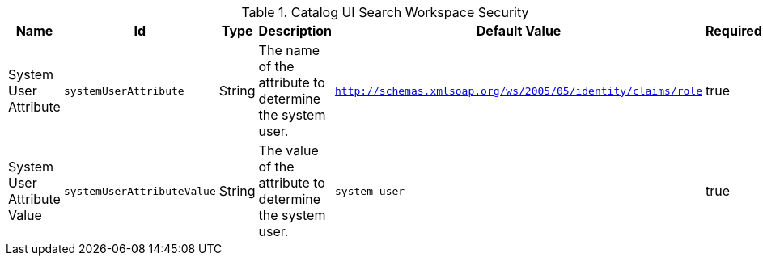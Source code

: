 :title: Catalog UI Search Workspace Security
:id: org.codice.ddf.catalog.ui.security
:type: table
:status: published
:application: {ddf-ui}
:summary: Catalog UI Search Workspace Security.

.[[_org.codice.ddf.catalog.ui.security]]Catalog UI Search Workspace Security
[cols="1,1m,1,3,1m,1" options="header"]
|===

|Name
|Id
|Type
|Description
|Default Value
|Required

|System User Attribute
|systemUserAttribute
|String
|The name of the attribute to determine the system user.
|http://schemas.xmlsoap.org/ws/2005/05/identity/claims/role
|true

|System User Attribute Value
|systemUserAttributeValue
|String
|The value of the attribute to determine the system user.
|system-user
|true

|===